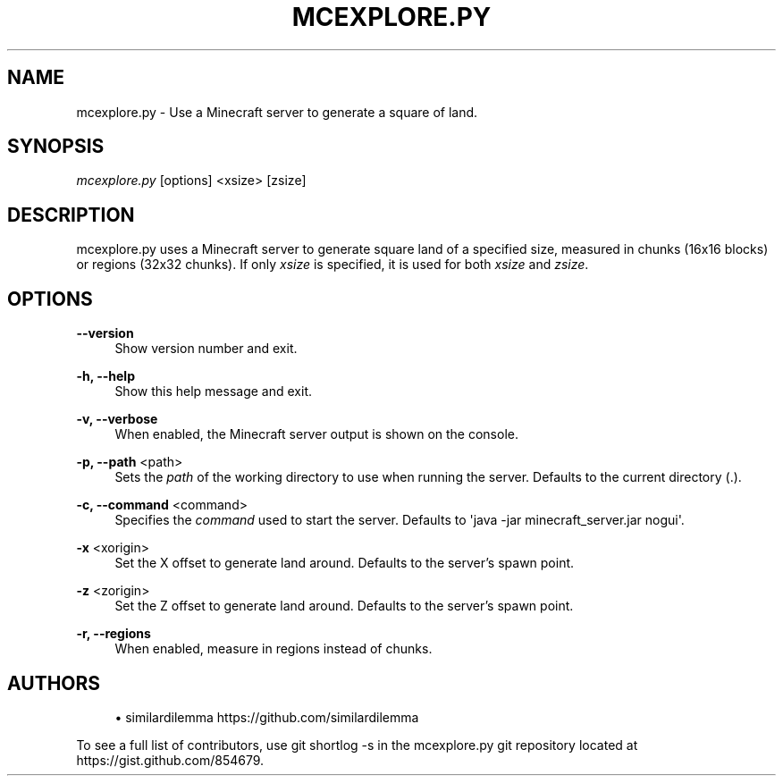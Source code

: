 '\" t
.\"     Title: mcexplore.py
.\"    Author: [see the "Authors" section]
.\" Generator: DocBook XSL Stylesheets v1.76.1 <http://docbook.sf.net/>
.\"      Date: 05/08/2012
.\"    Manual: \ \&
.\"    Source: \ \&
.\"  Language: English
.\"
.TH "MCEXPLORE\&.PY" "1" "05/08/2012" "\ \&" "\ \&"
.\" -----------------------------------------------------------------
.\" * Define some portability stuff
.\" -----------------------------------------------------------------
.\" ~~~~~~~~~~~~~~~~~~~~~~~~~~~~~~~~~~~~~~~~~~~~~~~~~~~~~~~~~~~~~~~~~
.\" http://bugs.debian.org/507673
.\" http://lists.gnu.org/archive/html/groff/2009-02/msg00013.html
.\" ~~~~~~~~~~~~~~~~~~~~~~~~~~~~~~~~~~~~~~~~~~~~~~~~~~~~~~~~~~~~~~~~~
.ie \n(.g .ds Aq \(aq
.el       .ds Aq '
.\" -----------------------------------------------------------------
.\" * set default formatting
.\" -----------------------------------------------------------------
.\" disable hyphenation
.nh
.\" disable justification (adjust text to left margin only)
.ad l
.\" -----------------------------------------------------------------
.\" * MAIN CONTENT STARTS HERE *
.\" -----------------------------------------------------------------
.SH "NAME"
mcexplore.py \- Use a Minecraft server to generate a square of land\&.
.SH "SYNOPSIS"
.sp
\fImcexplore\&.py\fR [options] <xsize> [zsize]
.SH "DESCRIPTION"
.sp
mcexplore\&.py uses a Minecraft server to generate square land of a specified size, measured in chunks (16x16 blocks) or regions (32x32 chunks)\&. If only \fIxsize\fR is specified, it is used for both \fIxsize\fR and \fIzsize\fR\&.
.SH "OPTIONS"
.PP
\fB\-\-version\fR
.RS 4
Show version number and exit\&.
.RE
.PP
\fB\-h, \-\-help\fR
.RS 4
Show this help message and exit\&.
.RE
.PP
\fB\-v, \-\-verbose\fR
.RS 4
When enabled, the Minecraft server output is shown on the console\&.
.RE
.PP
\fB\-p, \-\-path\fR <path>
.RS 4
Sets the
\fIpath\fR
of the working directory to use when running the server\&. Defaults to the current directory (\&.)\&.
.RE
.PP
\fB\-c, \-\-command\fR <command>
.RS 4
Specifies the
\fIcommand\fR
used to start the server\&. Defaults to \*(Aqjava \-jar minecraft_server\&.jar nogui\*(Aq\&.
.RE
.PP
\fB\-x\fR <xorigin>
.RS 4
Set the X offset to generate land around\&. Defaults to the server\(cqs spawn point\&.
.RE
.PP
\fB\-z\fR <zorigin>
.RS 4
Set the Z offset to generate land around\&. Defaults to the server\(cqs spawn point\&.
.RE
.PP
\fB\-r, \-\-regions\fR
.RS 4
When enabled, measure in regions instead of chunks\&.
.RE
.SH "AUTHORS"
.sp
.RS 4
.ie n \{\
\h'-04'\(bu\h'+03'\c
.\}
.el \{\
.sp -1
.IP \(bu 2.3
.\}
similardilemma
https://github\&.com/similardilemma
.RE
.sp
To see a full list of contributors, use git shortlog \-s in the mcexplore\&.py git repository located at https://gist\&.github\&.com/854679\&.
